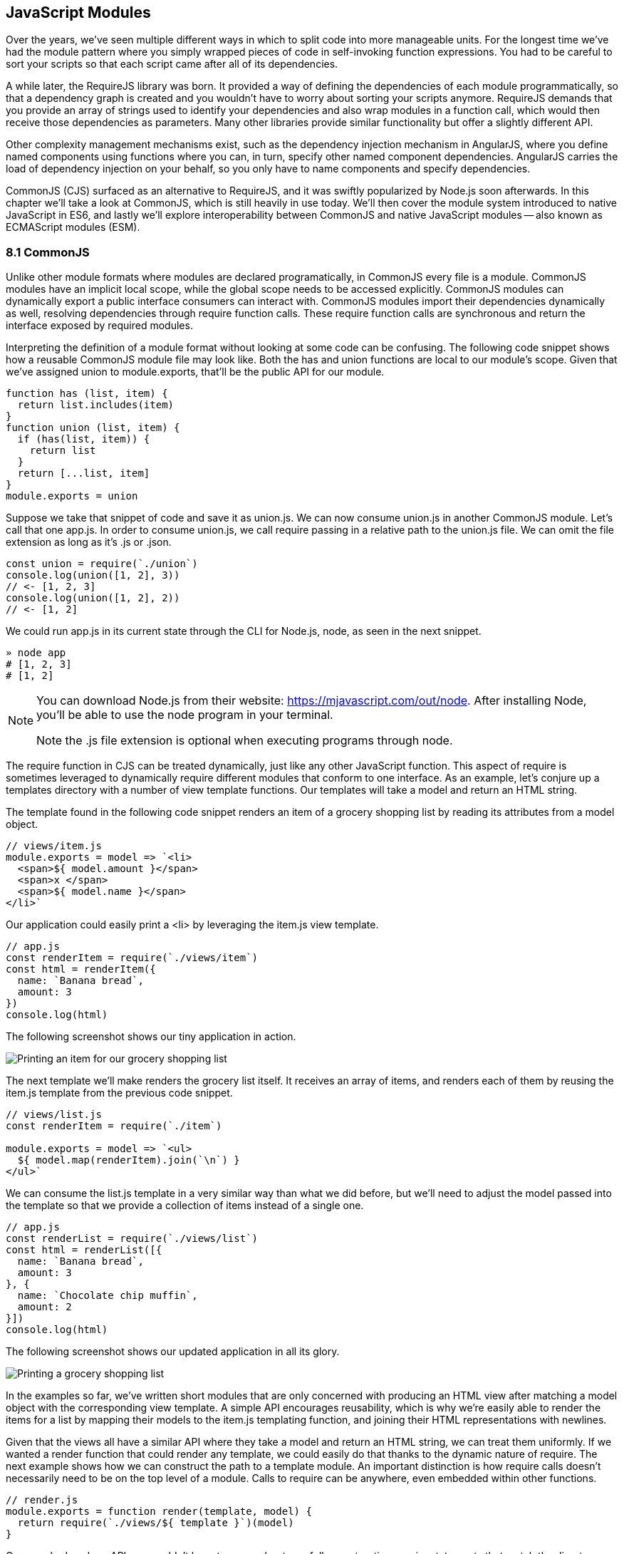 [[javascript-modules]]
== JavaScript Modules

Over the years, we've seen multiple different ways in which to split code into more manageable units. For the longest time we've had the module pattern where you simply wrapped pieces of code in self-invoking function expressions. You had to be careful to sort your scripts so that each script came after all of its dependencies.

A while later, the RequireJS library was born. It provided a way of defining the dependencies of each module programmatically, so that a dependency graph is created and you wouldn't have to worry about sorting your scripts anymore. RequireJS demands that you provide an array of strings used to identify your dependencies and also wrap modules in a function call, which would then receive those dependencies as parameters. Many other libraries provide similar functionality but offer a slightly different API.

Other complexity management mechanisms exist, such as the dependency injection mechanism in AngularJS, where you define named components using functions where you can, in turn, specify other named component dependencies. AngularJS carries the load of dependency injection on your behalf, so you only have to name components and specify dependencies.

CommonJS (CJS) surfaced as an alternative to RequireJS, and it was swiftly popularized by Node.js soon afterwards. In this chapter we'll take a look at CommonJS, which is still heavily in use today. We'll then cover the module system introduced to native JavaScript in ES6, and lastly we'll explore interoperability between CommonJS and native JavaScript modules -- also known as ECMAScript modules (ESM).

=== 8.1 CommonJS

Unlike other module formats where modules are declared programatically, in CommonJS every file is a module. CommonJS modules have an implicit local scope, while the +global+ scope needs to be accessed explicitly. CommonJS modules can dynamically export a public interface consumers can interact with. CommonJS modules import their dependencies dynamically as well, resolving dependencies through +require+ function calls. These +require+ function calls are synchronous and return the interface exposed by required modules.

Interpreting the definition of a module format without looking at some code can be confusing. The following code snippet shows how a reusable CommonJS module file may look like. Both the +has+ and +union+ functions are local to our module's scope. Given that we've assigned +union+ to +module.exports+, that'll be the public API for our module.

[source,javascript]
----
function has (list, item) {
  return list.includes(item)
}
function union (list, item) {
  if (has(list, item)) {
    return list
  }
  return [...list, item]
}
module.exports = union
----

Suppose we take that snippet of code and save it as +union.js+. We can now consume +union.js+ in another CommonJS module. Let's call that one +app.js+. In order to consume +union.js+, we call +require+ passing in a relative path to the +union.js+ file. We can omit the file extension as long as it's +.js+ or +.json+.

[source,javascript]
----
const union = require(`./union`)
console.log(union([1, 2], 3))
// <- [1, 2, 3]
console.log(union([1, 2], 2))
// <- [1, 2]
----

We could run +app.js+ in its current state through the CLI for Node.js, +node+, as seen in the next snippet.

[source,shell]
----
» node app
# [1, 2, 3]
# [1, 2]
----

[NOTE]
====
You can download Node.js from their website: https://mjavascript.com/out/node. After installing Node, you'll be able to use the +node+ program in your terminal.

Note the +.js+ file extension is optional when executing programs through +node+.
====

The +require+ function in CJS can be treated dynamically, just like any other JavaScript function. This aspect of +require+ is sometimes leveraged to dynamically +require+ different modules that conform to one interface. As an example, let's conjure up a +templates+ directory with a number of view template functions. Our templates will take a model and return an HTML string.

The template found in the following code snippet renders an item of a grocery shopping list by reading its attributes from a +model+ object.

[source,javascript]
----
// views/item.js
module.exports = model => `<li>
  <span>${ model.amount }</span>
  <span>x </span>
  <span>${ model.name }</span>
</li>`
----

Our application could easily print a +<li>+ by leveraging the +item.js+ view template.

[source,javascript]
----
// app.js
const renderItem = require(`./views/item`)
const html = renderItem({
  name: `Banana bread`,
  amount: 3
})
console.log(html)
----

The following screenshot shows our tiny application in action.

image::../images/c08g01-grocery-item.png["Printing an item for our grocery shopping list"]

The next template we'll make renders the grocery list itself. It receives an array of items, and renders each of them by reusing the +item.js+ template from the previous code snippet.

[source,javascript]
----
// views/list.js
const renderItem = require(`./item`)

module.exports = model => `<ul>
  ${ model.map(renderItem).join(`\n`) }
</ul>`
----

We can consume the +list.js+ template in a very similar way than what we did before, but we'll need to adjust the model passed into the template so that we provide a collection of items instead of a single one.

[source,javascript]
----
// app.js
const renderList = require(`./views/list`)
const html = renderList([{
  name: `Banana bread`,
  amount: 3
}, {
  name: `Chocolate chip muffin`,
  amount: 2
}])
console.log(html)
----

The following screenshot shows our updated application in all its glory.

image::../images/c08g02-grocery-list.png["Printing a grocery shopping list"]

In the examples so far, we've written short modules that are only concerned with producing an HTML view after matching a +model+ object with the corresponding view template. A simple API encourages reusability, which is why we're easily able to render the items for a list by mapping their models to the +item.js+ templating function, and joining their HTML representations with newlines.

Given that the views all have a similar API where they take a model and return an HTML string, we can treat them uniformly. If we wanted a +render+ function that could render any template, we could easily do that thanks to the dynamic nature of +require+. The next example shows how we can construct the path to a template module. An important distinction is how +require+ calls doesn't necessarily need to be on the top level of a module. Calls to +require+ can be anywhere, even embedded within other functions.

[source,javascript]
----
// render.js
module.exports = function render(template, model) {
  return require(`./views/${ template }`)(model)
}
----

Once we had such an API, we wouldn't have to worry about carefully constructing +require+ statements that match the directory structure of our view templates, because the +render.js+ module could take care of that. Rendering any template becomes a matter of calling the +render+ function with the template's name and the model for that template.

[source,javascript]
----
// app.js
const render = require(`./render`)
console.log(render(`item`, {
  name: `Banana bread`,
  amount: 1
}))
console.log(render(`list`, [{
  name: `Apple pie`,
  amount: 2
}, {
  name: `Roasted almond`,
  amount: 25
}]))
----

image::../images/c08g03-dynamic-render.png["Printing different views through a normalized render function."]

Moving on, you'll notice that ES6 modules are heavily influenced by CommonJS. In the next few sections we'll look at +export+ and +import+ statements, and learn how ESM is compatible with CJS.

=== 8.2 JavaScript Modules

As we explored the CommonJS module system, you might've noticed how the API is simple but powerful and flexible. ES6 modules offer an even simpler API that's almost as powerful at the expense of some flexibility.

==== 8.2.1 Strict Mode

In the ES6 module system, strict mode is turned on by default. Strict mode is a featurefootnote:[Read a comprehensive article about strict mode on Mozilla's MDN: https://mjavascript.com/out/strict-mode.] that disallows bad parts of the language, and turns some silent errors into loud exceptions being thrown. Taking into account these disallowed features, compilers can make optimizations making JavaScript runtime faster and safer.

- Variables must be declared
- Function parameters must have unique names
- Using +with+ statements is forbidden
- Assignment to read-only properties results in errors being thrown
- Octal numbers like +00840+ are syntax errors
- Attempts to +delete+ undeletable properties throw an error
- +delete prop+ is a syntax error, instead of assuming +delete global[prop]+
- +eval+ doesn't introduce new variables into its surrounding scope
- +eval+ and +arguments+ can't be bound or assigned to
- +arguments+ doesn't magically track changes to method parameters
- +arguments.callee+ is no longer supported, throws a +TypeError+
- +arguments.caller+ is no longer supported, throws a +TypeError+
- Context passed as +this+ in method invocations is not "boxed" into an +Object+
- No longer able to use +fn.caller+ and +fn.arguments+ to access the JavaScript stack
- Reserved words (e.g +protected+, +static+, +interface+, etc) cannot be bound

Let's now dive into the +export+ statement.

==== 8.2.2 +export+ Statements

In CommonJS modules, you export values by exposing them on +module.exports+. You can expose anything from a value type to an object, an array, or a function, as seen in the next few code snippets.

[source,javascript]
----
module.exports = `hello`
----

[source,javascript]
----
module.exports = { hello: `world` }
----

[source,javascript]
----
module.exports = [`hello`, 'world']
----

[source,javascript]
----
module.exports = function hello () {}
----

ES6 modules are files that may expose an API through +export+ statements. Declarations in ESM are scoped to the local module, just like we observed about CommonJS. Any variables declared inside a module aren't available to other modules unless they're explicitly exported as part of that module's API and then imported in the module that wants to access them.

===== Exporting a Default Binding

You can mimic the CommonJS code we just saw by replacing +module.exports =+ with +export default+ statements.

[source,javascript]
----
export default `hello`
----

[source,javascript]
----
export default { hello: `world` }
----

[source,javascript]
----
export default [`hello`, `world`]
----

[source,javascript]
----
export default function hello () {}
----

In CommonJS, +module.exports+ can be assigned-to dynamically.

[source,javascript]
----
function initialize () {
  module.exports = `hello!`
}
initialize()
----

In contrast with CJS, +export+ statements in ESM can only be placed at the top level. "Top-level only" +export+ statements is a good constraint to have, as there aren't many good reasons to dynamically define and expose an API based on method calls. This limitation also helps compilers and static analysis tools parse ES6 modules.

[source,javascript]
----
function initialize () {
  export default `hello!` // SyntaxError
}
initialize()
----

There are a few other ways of exposing an API in ESM, besides +export default+ statements.

===== Named Exports

When you want to expose multiple values from CJS modules you don't necessarily need to explicitly export an object containing every one of those values. You could simply add properties onto the implicit +module.exports+ object. There's still a single binding being exported, containing all properties the +module.exports+ object ends up holding. While the following example exports two individual values, both are exposed as properties on the exported object.

[source,javascript]
----
module.exports.counter = 0
module.exports.count = () => counter++
----

We can replicate this behavior in ESM by using the named exports syntax. Instead of assigning properties to an implicit +module.exports+ object like with CommonJS, in ES6 you declare the bindings you want to +export+, as shown in the following code snippet.

[source,javascript]
----
export let counter = 0
export const count = () => counter++
----

Note that the last bit of code cannot be refactored to extract the variable declarations into standalone statements that are later passed to +export+ as a named export, as that'd be a syntax error.

[source,javascript]
----
let counter = 0
const count = () => counter++
export counter // SyntaxError
export count
----

By being rigid in how its declarative module syntax works, ESM favors static analysis, once again at the expense of flexibility. Flexibility inevitably comes at the cost of added complexity, which is a good reason not to offer flexible interfaces.

===== Exporting Lists

ES6 modules let you +export+ lists of named top-level members, as seen in the following snippet. The syntax for export lists is easy to parse, and presents a solution to the problem we observed in the last code snippet from the previous section.

[source,javascript]
----
let counter = 0
const count = () => counter++
export { counter, count }
----

If you'd like to export a binding but give it a different name, you can use the aliasing syntax: +export { count as increment }+. In doing so, we're exposing the +count+ binding from the local scope as a public method under the +increment+ alias, as the following snippet shows.

[source,javascript]
----
let counter = 0
const count = () => counter++
export { counter, count as increment }
----

Finally, we can specify a default export when using the named member list syntax. The next bit of code uses +as default+ to define a default export at the same time as we're enumerating named exports.

[source,javascript]
----
let counter = 0
const count = () => counter++
export { counter as default, count as increment }
----

The following piece of code is equivalent to the previous one, albeit a tad more verbose.

[source,javascript]
----
let counter = 0
const count = () => counter++
export default counter
export { count as increment }
----

It's important to keep in mind that we are exporting bindings, and not merely values.

===== Bindings, Not Values

ES6 modules export bindings, not values nor references. This means that a +counter+ variable you export would be bound into the +counter+ variable on the module, and its value would be subject to changes made to +counter+. While unexpectedly changing the public interface of a module after it has initially loaded can lead to confusion, this can indeed be useful in some cases.

In the next code snippet, our module's +counter+ export would be initially bound to +0+ and increase by +1+ every second. Modules consuming this API would see the +counter+ value changing every second.

[source,javascript]
----
export let counter = 0
setInterval(() => counter++, 1000)
----

Finally, the JavaScript module system offers an +export..from+ syntax, where you can expose another module's interface.

===== Exporting from another module

We can expose another module's named exports using by adding a +from+ clause to an +export+ statement. The bindings are not imported into the local scope: our module acts as a pass-through where we expose another module's bindings without getting direct access to them.

[source,javascript]
----
export { increment } from './counter'
increment()
// ReferenceError: increment is not defined
----

You can give aliases to named exports, as they pass through your module. If the module in the following example were named +aliased+, then consumers could +import { add } from './aliased'+ to get a reference to the +increment+ binding from the +counter+ module.

[source,javascript]
----
export { increment as add } from './counter'
----

An ESM module could also expose every single named export found in another module by using a wildcard, as shown in the next snippet. Note that this wouldn't include the default binding exported by the +counter+ module.

[source,javascript]
----
export * from './counter'
----

When we want to expose another module's +default+ binding, we'll have to use the named export syntax adding an alias.

[source,javascript]
----
export { default as counter } from './counter'
----

We've now covered every way in which we can expose an API in ES6 modules. Let's jump over to +import+ statements, which can be used to consume other modules.

==== 8.2.3 +import+ Statements

We can load a module from another one using +import+ statements. The way modules are loaded is implementation-specific, that is: it's not defined by the specification. No browsers have implemented module loading as of this writing. We can write spec-compliant ES6 code today while smart people figure out how to deal with module loading in browsers.

Compilers like Babel are able to concatenate modules with the aid of a module system like CommonJS. That means +import+ statements in Babel mostly follow the same semantics as +require+ statements in CommonJS.

Let's suppose we have the following code snippet in a +./counter.js+ module.

[source,javascript]
----
let counter = 0
const increment = () => counter++
const decrement = () => counter--
export { counter as default, increment, decrement }
----

The statement in the following code snippet could be used to load the +counter+ module into our +app+ module. It won't create any variables in the +app+ scope, though. It will execute any code in the top level of the +counter+ module, though, including that module's own +import+ statements.

[source,javascript]
----
import './counter'
----

In the same fashion as +export+ statements, +import+ statements are only allowed in the top level of your module definitions. This limitation helps compilers simplify their module loading capabilities, as well as help other static analysis tools parse your codebase.

===== Importing Default Exports

CommonJS modules let you import other modules using +require+ statements. When we need a reference to the default export, all we'd have to do is assign that to a variable.

[source,javascript]
----
const counter = require(`./counter`)
----

To import the default binding exported from an ES6 module, we'll have to give it a name. The syntax and semantics are a bit different than what we use when declaring a variable, because we're importing a binding and not just assigning values to variables. This distinction also makes it easier for static analysis tools and compilers to parse our code.

[source,javascript]
----
import counter from './counter'
console.log(counter)
// <- 0
----

Besides default exports, you could also import named exports and alias them.

===== Importing Named Exports

The following bit of code shows how we can import the +increment+ method from our +counter+ module. Reminiscent of assignment destructuring, the syntax for importing named exports is wrapped in braces.

[source,javascript]
----
import { increment } from './counter'
----

To import multiple bindings, we separate them using commas.

[source,javascript]
----
import { increment, decrement } from './counter'
----

The syntax and semantics are subtly different from destructuring. While destructuring relies on colons to create aliases, +import+ statements use an +as+ keyword, mirroring the syntax in +export+ statements. The following statement imports the +increment+ method as +add+.

[source,javascript]
----
import { increment as add } from './counter'
----

You can combine a default export with named exports by separating them with a comma.

[source,javascript]
----
import counter, { increment } from './counter'
----

You can also explicitly name the +default+ binding, which needs an alias.

[source,javascript]
----
import { default as counter, increment } from './counter'
----

The following example demonstrates how ESM semantics differ from those of CJS. Remember: we're exporting and importing bindings, and not direct references. For practical purposes, you can think of the +counter+ binding found in the next example as a property getter that reaches into the +counter+ module and returns its local +counter+ variable.

[source,javascript]
----
import counter, { increment } from './counter'
console.log(counter) // <- 0
increment()
console.log(counter) // <- 1
increment()
console.log(counter) // <- 2
----

Lastly, there are also namespace imports.

===== Wildcard +import+ statements

We can import the namespace object for a module by using a wildcard. Instead of importing the named exports or the default value, it imports everything at once. Note that the +*+ must be followed by an alias where all the bindings will be placed. If there was a +default+ export, it'll be placed in the namespace binding as well.

[source,javascript]
----
import * as counter from './counter'
counter.increment()
counter.increment()
console.log(counter.default) // <- 2
----

==== 8.2.4 Dynamic +import()+

At the time of this writing, a proposal for dynamic +import()+footnote:[You can find the proposal specification draft here: https://mjavascript.com/out/dynamic-import.] expressions is sitting at stage 3 of the TC39 proposal review process. Unlike +import+ statements, which are statically analyzed and linked, +import()+ loads modules at runtime, returning a promise for the module namespace object after fetching, parsing, and executing the requested module and all of its dependencies.

The module specifier can be any string, like with +import+ statements. Keep in mind +import+ statements only allow statically defined plain string literals as module specifiers. In contrast, we're able to use template literals or any valid JavaScript expression to produce the module specifier string for +import()+ function calls.

Imagine you're looking to internationalize an application based on the language provided by user agents. You might statically import a +localizationService+, and then dynamically import the localized data for a given language using +import()+ and a module specifier built using a template literal which interpolates +navigator.language+, as shown in the following example.

[source,javascript]
----
import localizationService from './localizationService'
import(`./localizations/${ navigator.language }.json`)
  .then(module => localizationService.use(module))
----

Just like with +import+ statements, the mechanism for retrieving the module is unspecified and left up to the host environment.

The proposal does specify that once the module is resolved, the promise should fulfill with its namespace object. It also specifies that whenever an error results in the module failing to load, the promise should be rejected.

This allows for loading non-critical modules asynchronously, without blocking page load, and being able to gracefully handle failure scenarios when such module fails to load, as demonstrated next.

[source,javascript]
----
import(`./vendor/jquery.js`)
  .then($ => {
    // use jquery
  })
  .catch(() => {
    // failed to load jquery
  })
----

We could load multiple modules asynchronously using +Promise.all+. The following example imports three modules and then leverages destructuring to reference them directly in the +.then+ clause.

[source,javascript]
----
const specifiers = [
  `./vendor/jquery.js`,
  `./vendor/backbone.js`,
  `./lib/util.js`
]
Promise
  .all(specifiers.map(specifier => import(specifier)))
  .then(([$, backbone, util]) => {
    // use modules
  })
----

In a similar fashion, you could load modules using synchonous loops or even +async+/+await+, as demonstrated next.

[source,javascript]
----
async function load () {
  const { map } = await import(`./vendor/jquery.js`)
  const $ = await import(`./vendor/jquery.js`)
  const response = await fetch(`/cats`)
  const cats = await response.json()
  $(`<div>`)
    .addClass(`container cats`)
    .html(map(cats, cat => cat.htmlSnippet))
    .appendTo(document.body)
}
load()
----

Using +await import()+ makes dynamic module loading look and feel like static +import+ statements. We need to watch out and remind ourselves that the modules are asynchronously loaded one by one, though.

Keep in mind that +import()+ is function-like, but it has different semantics from regular functions: +import()+ is not a function definition, it can't be extended, it can't be assigned properties, and it can't be destructured. In this sense, +import()+ falls in a similar category as the +super()+ call that's available in class constructors.

=== 8.3 Practical Considerations for ES Modules

When using a module system, any module system, we gain the ability of explicitly publishing an API while keeping everything that doesn't need to be public in the local scope. Perfect information hiding like this is a sought out feature that was previously hard to reproduce: you'd have to rely on deep knowledge of JavaScript scoping rules, or blindly follow a pattern inside which you could hide information, as shown next. In this case, we create a +random+ module with a locally scoped +calc+ function, which computes a random number in the +[0, n)+ range; and a public API with the +range+ method, which computes a random number in the +[min, max]+ range.

[source,javascript]
----
const random = (function() {
  const calc = n => Math.floor(Math.random() * n)
  const range = (max = 1, min = 0) => calc(max + 1 - min) + min
  return { range }
})()
----

Compare that to the following piece of code, used in an ESM module called +random+. The immediately-invoking function expression wrapper trick went away, along with the name for our module, which now resides in its filename. We've regained the simplicity from back in the day, when we wrote raw JavaScript inside plain HTML +<script>+ tags.

[source,javascript]
----
const calc = n => Math.floor(Math.random() * n)
const range = (max = 1, min = 0) => calc(max + 1 - min) + min
export { range }
----

While we don't have the problem of having to wrap our modules in an IIFE anymore, we still have to be careful about how we define, test, document, and use each module.

Deciding what constitutes a module is difficult. A lot of factors come into play, some of which I've outlined in the form of questions below.

- Is it highly complex?
- Is it too large?
- How well-defined is its API?
- Is said API properly documented?
- Is it easy to write tests for the module?
- How hard is it to add new features?
- Is it difficult to remove existing functionality?

Complexity is a more powerful metric to track than length. A module can be several thousand lines long but simple, such as a dictionary that maps identifiers to localized strings in a particular language; or it could be a couple dozen lines long but very hard to reason about, such as a data model that also includes domain validation and business logic rules. Complexity can be mitigated by splitting our code up into smaller modules that are only concerned with one aspect of the problem we're trying to solve. As long as they're not highly complex, large modules are not as much of an issue.

Having a well-defined API that's also properly documented is a key aspect of effective modular application design. A module's API should be focused, and follow information hiding principles. That is: only reveal what is necessary for consumers to interact with it. By not exposing internal aspects of a module, which may be undocumented and prone to change, we keep a simple interface overall and avoid unintended usage patterns. By documenting the public API, even if its documented in code or self-documenting, we reduce the barrier of entry for humans looking to utilize the module.

Tests should only be written against the public interface to a module, while its internals must be treated as uninteresting implementation details. Tests need to cover the different aspects of a module's public interface, but changes to the internal implementation shouldn't break our test coverage as long as the API remains the same in terms of inputs and outputs.

Ease of adding or removing functionality from a module is yet another useful metric. How hard would it be to add a new feature? Do you have to edit several different modules in order to implement something? Is this a repetitive process? Maybe you could abstract those edits behind a higher level module that hides that complexity. Or maybe doing so would mostly add indirection and make following the codebase harder to read, but with little added benefit or justification. From the other end of the spectrum, how deeply entrenched is the API? Would it be easy to remove a portion of the module, delete it entirely, or even replace it with something else? If modules become too co-dependant, then it can be hard to make edits as the codebase ages, mutates and grows in size.

We'll plunge deeper into proper module design, effective module interaction and module testing over the next three books in this series.

With that said, let's turn over to the last chapter, on leveraging all of these new language features and syntax effectively.
